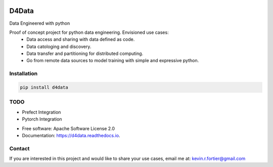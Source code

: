 
.. image:: https://github.com/kforti/D4Data/blob/master/logo.png

======
D4Data
======

.. image:: https://img.shields.io/pypi/v/d4data.svg
        :target: https://pypi.python.org/pypi/d4data

Data Engineered with python


Proof of concept project for python data engineering. Envisioned use cases:
    - Data access and sharing with data defined as code.
    - Data catologing and discovery.
    - Data transfer and partitioning for distributed computing.
    - Go from remote data sources to model training with simple and expressive python.

Installation
------------
.. code-block:: bash

    pip install d4data

TODO
----

- Prefect Integration

- Pytorch Integration

* Free software: Apache Software License 2.0
* Documentation: https://d4data.readthedocs.io.


Contact
--------

If you are interested in this project and would like to share your use cases, email me at:
kevin.r.fortier@gmail.com

